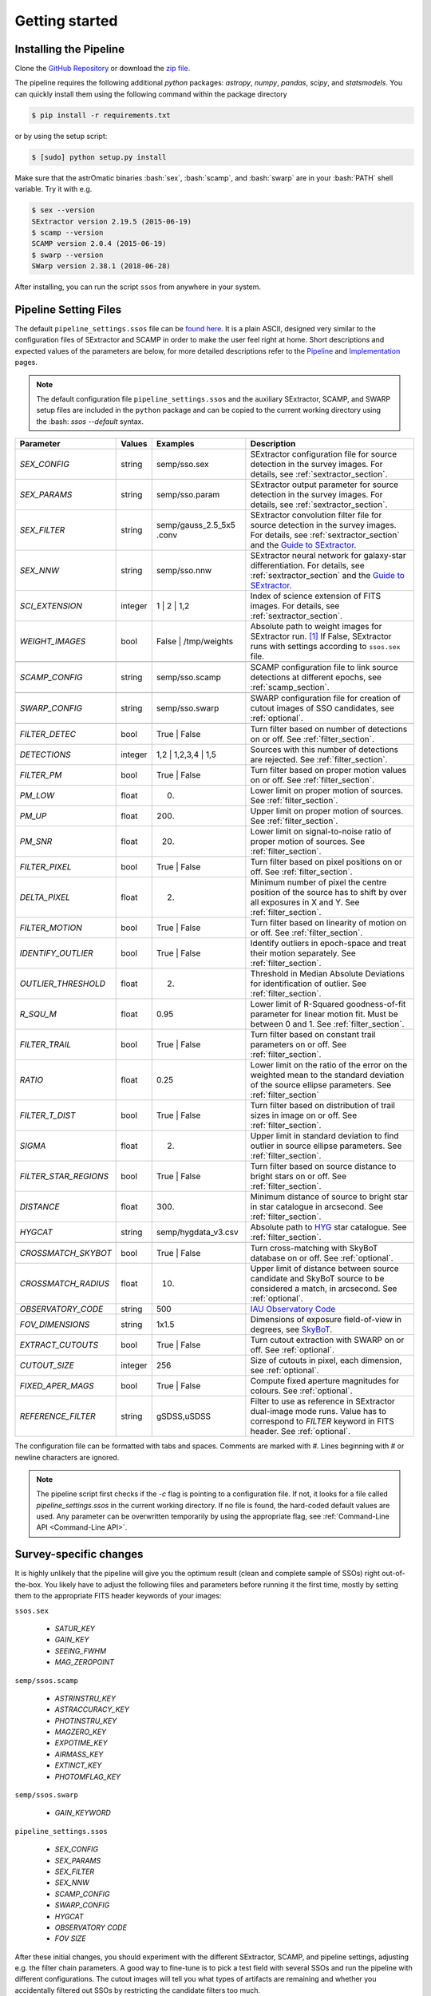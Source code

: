 ###############
Getting started
###############

.. role:: bash(code)
   :language: bash


.. role:: python(code)
   :language: python

Installing the Pipeline
=======================

Clone the `GitHub Repository <https://github.com/maxmahlke/ssos>`_ or download the `zip file <https://github.com/maxmahlke/ssos/archive/master.zip>`_.

The pipeline requires the following additional `python` packages: `astropy`, `numpy`, `pandas`, `scipy`, and `statsmodels`. You can quickly install them using the following command within the package directory

.. code-block:: bash

    $ pip install -r requirements.txt

or by using the setup script:

.. code-block:: bash

    $ [sudo] python setup.py install

Make sure that the astrOmatic binaries :bash:`sex`, :bash:`scamp`, and :bash:`swarp` are in your :bash:`PATH` shell variable. Try it with e.g.

.. code-block:: bash

    $ sex --version
    SExtractor version 2.19.5 (2015-06-19)
    $ scamp --version
    SCAMP version 2.0.4 (2015-06-19)
    $ swarp --version
    SWarp version 2.38.1 (2018-06-28)

After installing, you can run the script ``ssos`` from anywhere in your system.


Pipeline Setting Files
======================

The default ``pipeline_settings.ssos`` file can be `found here <https://github.com/maxmahlke/ssos/blob/master/ssos/pipeline_settings.ssos>`_. It is a plain ASCII, designed very similar to the configuration files of SExtractor and SCAMP in order to make the user feel right at home. Short descriptions and expected values of the parameters are below, for more detailed descriptions refer to the `Pipeline <pipeline.rst>`_ and `Implementation <implementation.rst>`_ pages.

.. note::
    The default configuration file ``pipeline_settings.ssos`` and the auxiliary SExtractor, SCAMP, and SWARP setup files are included in the ``python`` package and can be copied to the current working directory using the :bash: `ssos --default` syntax.

.. _Guide to SExtractor: http://astroa.physics.metu.edu.tr/MANUALS/sextractor/Guide2source_extractor.pdf

.. _IAU Observatory Code: http://vo.imcce.fr/webservices/data/displayIAUObsCodes.php

.. _SkyBoT: http://vo.imcce.fr/webservices/skybot/?conesearch


.. table::
    :align: center

    +-----------------------+---------+-------------------------+---------------------------------------------------------------------------+
    | Parameter             | Values  | Examples                |Description                                                                |
    +=======================+=========+=========================+===========================================================================+
    | `SEX_CONFIG`          | string  | semp/sso.sex            | SExtractor configuration file for source detection in the survey images.  |
    |                       |         |                         | For details, see :ref:`sextractor_section`.                               |
    +-----------------------+---------+-------------------------+---------------------------------------------------------------------------+
    | `SEX_PARAMS`          | string  | semp/sso.param          | SExtractor output parameter for source detection in the survey images.    |
    |                       |         |                         | For details, see :ref:`sextractor_section`.                               |
    +-----------------------+---------+-------------------------+---------------------------------------------------------------------------+
    | `SEX_FILTER`          | string  |semp/gauss_2.5_5x5 .conv | SExtractor convolution filter file for source detection in the survey     |
    |                       |         |                         | images. For details, see :ref:`sextractor_section` and the                |
    |                       |         |                         | `Guide to SExtractor`_.                                                   |
    +-----------------------+---------+-------------------------+---------------------------------------------------------------------------+
    | `SEX_NNW`             | string  | semp/sso.nnw            | SExtractor neural network for galaxy-star differentiation. For details,   |
    |                       |         |                         | see :ref:`sextractor_section` and the `Guide to SExtractor`_.             |
    +-----------------------+---------+-------------------------+---------------------------------------------------------------------------+
    | `SCI_EXTENSION`       | integer | 1 |  2 | 1,2            | Index of science extension of FITS images. For details, see               |
    |                       |         |                         | :ref:`sextractor_section`.                                                |
    +-----------------------+---------+-------------------------+---------------------------------------------------------------------------+
    | `WEIGHT_IMAGES`       | bool    | False | /tmp/weights    | Absolute path to weight images for SExtractor run. [#]_ If False,         |
    |                       |         |                         | SExtractor runs with settings according to ``ssos.sex`` file.             |
    +-----------------------+---------+-------------------------+---------------------------------------------------------------------------+
    +-----------------------+---------+-------------------------+---------------------------------------------------------------------------+
    | `SCAMP_CONFIG`        | string  | semp/sso.scamp          | SCAMP configuration file to link source detections at different epochs,   |
    |                       |         |                         | see :ref:`scamp_section`.                                                 |
    +-----------------------+---------+-------------------------+---------------------------------------------------------------------------+
    +-----------------------+---------+-------------------------+---------------------------------------------------------------------------+
    | `SWARP_CONFIG`        | string  | semp/sso.swarp          | SWARP configuration file for creation of cutout images of SSO candidates, |
    |                       |         |                         | see :ref:`optional`.                                                      |
    +-----------------------+---------+-------------------------+---------------------------------------------------------------------------+
    +-----------------------+---------+-------------------------+---------------------------------------------------------------------------+
    | `FILTER_DETEC`        | bool    | True | False            | Turn filter based on number of detections on or off.                      |
    |                       |         |                         | See :ref:`filter_section`.                                                |
    +-----------------------+---------+-------------------------+---------------------------------------------------------------------------+
    | `DETECTIONS`          | integer |  1,2 |  1,2,3,4 | 1,5   | Sources with this number of detections are rejected.                      |
    |                       |         |                         | See :ref:`filter_section`.                                                |
    +-----------------------+---------+-------------------------+---------------------------------------------------------------------------+
    | `FILTER_PM`           | bool    |   True | False          | Turn filter based on proper motion values on or off.                      |
    |                       |         |                         | See :ref:`filter_section`.                                                |
    +-----------------------+---------+-------------------------+---------------------------------------------------------------------------+
    | `PM_LOW`              | float   |     0.                  | Lower limit on proper motion of sources. See :ref:`filter_section`.       |
    +-----------------------+---------+-------------------------+---------------------------------------------------------------------------+
    | `PM_UP`               | float   |     200.                | Upper limit on proper motion of sources. See :ref:`filter_section`.       |
    +-----------------------+---------+-------------------------+---------------------------------------------------------------------------+
    | `PM_SNR`              | float   |      20.                | Lower limit on signal-to-noise ratio of proper motion of sources.         |
    |                       |         |                         | See :ref:`filter_section`.                                                |
    +-----------------------+---------+-------------------------+---------------------------------------------------------------------------+
    | `FILTER_PIXEL`        | bool    |   True | False          | Turn filter based on pixel positions on or off. See :ref:`filter_section`.|
    +-----------------------+---------+-------------------------+---------------------------------------------------------------------------+
    | `DELTA_PIXEL`         | float   |      2.                 | Minimum number of pixel the centre position of the source has to shift by |
    |                       |         |                         | over all exposures in X and Y. See :ref:`filter_section`.                 |
    +-----------------------+---------+-------------------------+---------------------------------------------------------------------------+
    | `FILTER_MOTION`       | bool    |    True | False         | Turn filter based on linearity of motion on or off.                       |
    |                       |         |                         | See :ref:`filter_section`.                                                |
    +-----------------------+---------+-------------------------+---------------------------------------------------------------------------+
    | `IDENTIFY_OUTLIER`    | bool    |    True | False         | Identify outliers in epoch-space and treat their motion separately.       |
    |                       |         |                         | See :ref:`filter_section`.                                                |
    +-----------------------+---------+-------------------------+---------------------------------------------------------------------------+
    | `OUTLIER_THRESHOLD`   | float   |     2.                  | Threshold in Median Absolute Deviations for identification of outlier.    |
    |                       |         |                         | See :ref:`filter_section`.                                                |
    +-----------------------+---------+-------------------------+---------------------------------------------------------------------------+
    | `R_SQU_M`             | float   |     0.95                | Lower limit of R-Squared goodness-of-fit parameter for linear motion fit. |
    |                       |         |                         | Must be between 0 and 1. See :ref:`filter_section`.                       |
    +-----------------------+---------+-------------------------+---------------------------------------------------------------------------+
    | `FILTER_TRAIL`        | bool    |      True | False       | Turn filter based on constant trail parameters on or off.                 |
    |                       |         |                         | See :ref:`filter_section`.                                                |
    +-----------------------+---------+-------------------------+---------------------------------------------------------------------------+
    | `RATIO`               | float   |      0.25               | Lower limit on the ratio of the error on the weighted mean to the standard|
    |                       |         |                         | deviation of the source ellipse parameters. See :ref:`filter_section`     |
    +-----------------------+---------+-------------------------+---------------------------------------------------------------------------+
    | `FILTER_T_DIST`       | bool    |     True | False        | Turn filter based on distribution of trail sizes in image on or off.      |
    |                       |         |                         | See :ref:`filter_section`.                                                |
    +-----------------------+---------+-------------------------+---------------------------------------------------------------------------+
    | `SIGMA`               | float   |         2.              | Upper limit in standard deviation to find outlier in source ellipse       |
    |                       |         |                         | parameters. See :ref:`filter_section`.                                    |
    +-----------------------+---------+-------------------------+---------------------------------------------------------------------------+
    | `FILTER_STAR_REGIONS` | bool    |      True | False       | Turn filter based on source distance to bright stars on or off.           |
    |                       |         |                         | See :ref:`filter_section`.                                                |
    +-----------------------+---------+-------------------------+---------------------------------------------------------------------------+
    | `DISTANCE`            | float   |        300.             | Minimum distance of source to bright star in star catalogue in arcsecond. |
    |                       |         |                         | See :ref:`filter_section`.                                                |
    +-----------------------+---------+-------------------------+---------------------------------------------------------------------------+
    | `HYGCAT`              | string  | semp/hygdata_v3.csv     | Absolute path to `HYG <http://www.astronexus.com/hyg>`_ star catalogue.   |
    |                       |         |                         | See :ref:`filter_section`.                                                |
    +-----------------------+---------+-------------------------+---------------------------------------------------------------------------+
    +-----------------------+---------+-------------------------+---------------------------------------------------------------------------+
    | `CROSSMATCH_SKYBOT`   | bool    |     True | False        | Turn cross-matching with SkyBoT database on or off. See :ref:`optional`.  |
    +-----------------------+---------+-------------------------+---------------------------------------------------------------------------+
    | `CROSSMATCH_RADIUS`   | float   |        10.              | Upper limit of distance between source candidate and SkyBoT source to     |
    |                       |         |                         | be considered a match, in arcsecond. See :ref:`optional`.                 |
    +-----------------------+---------+-------------------------+---------------------------------------------------------------------------+
    | `OBSERVATORY_CODE`    | string  |        500              | `IAU Observatory Code`_                                                   |
    +-----------------------+---------+-------------------------+---------------------------------------------------------------------------+
    | `FOV_DIMENSIONS`      | string  |       1x1.5             | Dimensions of exposure field-of-view in degrees, see `SkyBoT`_.           |
    +-----------------------+---------+-------------------------+---------------------------------------------------------------------------+
    | `EXTRACT_CUTOUTS`     | bool    |     True | False        | Turn cutout extraction with SWARP on or off. See :ref:`optional`.         |
    +-----------------------+---------+-------------------------+---------------------------------------------------------------------------+
    | `CUTOUT_SIZE`         | integer |        256              | Size of cutouts in pixel, each dimension, see :ref:`optional`.            |
    +-----------------------+---------+-------------------------+---------------------------------------------------------------------------+
    | `FIXED_APER_MAGS`     | bool    |    True | False         | Compute fixed aperture magnitudes for colours. See :ref:`optional`.       |
    +-----------------------+---------+-------------------------+---------------------------------------------------------------------------+
    | `REFERENCE_FILTER`    | string  |         gSDSS,uSDSS     | Filter to use as reference in SExtractor dual-image mode runs. Value has  |
    |                       |         |                         | to correspond to `FILTER` keyword in FITS header. See :ref:`optional`.    |
    +-----------------------+---------+-------------------------+---------------------------------------------------------------------------+

The configuration file can be formatted with tabs and spaces. Comments are marked with `#`. Lines beginning with # or newline characters are ignored.

.. note:: The pipeline script first checks if the `-c` flag is pointing to a configuration file. If not, it looks for a file called `pipeline_settings.ssos` in the current working directory. If no file is found, the hard-coded default values are used. Any parameter can be overwritten temporarily by using the appropriate flag, see :ref:`Command-Line API <Command-Line API>`.


Survey-specific changes
=======================

It is highly unlikely that the pipeline will give you the optimum result (clean and complete sample of SSOs) right out-of-the-box. You likely have to adjust the following files and parameters before running it the first time, mostly by setting them to the appropriate FITS header keywords of your images:



``ssos.sex``

    - `SATUR_KEY`

    - `GAIN_KEY`

    - `SEEING_FWHM`

    - `MAG_ZEROPOINT`


``semp/ssos.scamp``

    - `ASTRINSTRU_KEY`

    - `ASTRACCURACY_KEY`

    - `PHOTINSTRU_KEY`

    - `MAGZERO_KEY`

    - `EXPOTIME_KEY`

    - `AIRMASS_KEY`

    - `EXTINCT_KEY`

    - `PHOTOMFLAG_KEY`


``semp/ssos.swarp``

    - `GAIN_KEYWORD`



``pipeline_settings.ssos``

    - `SEX_CONFIG`

    - `SEX_PARAMS`

    - `SEX_FILTER`

    - `SEX_NNW`

    - `SCAMP_CONFIG`

    - `SWARP_CONFIG`

    - `HYGCAT`

    - `OBSERVATORY CODE`

    - `FOV SIZE`


After these initial changes, you should experiment with the different SExtractor, SCAMP, and pipeline settings, adjusting e.g. the filter chain parameters. A good way to fine-tune is to pick a test field with several SSOs and run the pipeline with different configurations. The cutout images will tell you what types of artifacts are remaining and whether you accidentally filtered out SSOs by restricting the candidate filters too much.


Input Files
===========

Input files are the survey images, passed to the pipeline in one directory:

.. code-block :: bash

    $ ssos path/to/images

The images **must** have a ``.fits`` file ending to be recognized by the script.

If weight images shall be passed to the SExtractor runs, specify the directory containing the weight images using the `WEIGHT_IMAGES` parameter in the ``pipeline_settings.ssos``. The weight images need to have the same filename as the exposures they shall be applied on, but with a ``_SCI_EXTENSION.weight`` file extension replacing the ``.fits``, where `SCI_EXTENSION` has to be replaced by the appropriate extension integer. [#]_

Output Files
============

The script creates several directories in the target directory (CWD by default). The cats directory contains the SExtractor and SCAMP catalogues and the final output ssos.csv. For every SExtractor catalogue, there is also one .ahead file with the same filename. This file contains the observation date as MJD-OBS keyword, which is required for the subsequent run of SCAMP. SCAMP looks for extensions of catalogue headers in .ahead files.

The cutouts directory contains the cutouts made by SWarp of the SSO detections. In the logs directory, you can find the log file of the pipeline, following the naming scheme sso_$CURRENTDATETIME.log. The skybot directory stores the SkyBoT query results.

To judge the results of the pipeline, first go into the logfile. It looks like this:

.. code-block :: bash

    $ cat /tmp/logs/sso_20180906142433.log

        --- SSO Recovery Pipeline ---       --- 14:24:33 2018/09/06 ---

    SEX_CONFIG          semp/ssos.sex
    SEX_PARAMS          semp/ssos.param
    SEX_NNW             semp/default.nnw
    SEX_FILTER          semp/gauss_2.5_5x5.conv
    SCI_EXTENSION       0
    SCAMP_CONFIG        semp/ssos.scamp
    SWARP_CONFIG        semp/ssos.swarp
    FILTER_DETEC        True
    DETECTIONS          1,2,3
    FILTER_PM           True
    PM_LOW              0
    PM_UP               225
    PM_SNR              20
    FILTER_PIXEL        True
    DELTA_PIXEL         2
    FILTER_MOTION       True
    IDENTIFY_OUTLIER    True
    OUTLIER_THRESHOLD   2
    R_SQU_M             0.95
    FILTER_TRAIL        False
    RATIO               0.25
    FILTER_T_DIST       False
    SIGMA               2
    FILTER_STAR_REGIONS True
    DISTANCE            300
    HYGCAT              semp/hygdata_v3.csv
    CROSSMATCH_SKYBOT   True
    CROSSMATCH_RADIUS   10
    OBSERVATORY_CODE    500
    FOV_DIMENSIONS      1.5x1.5
    EXTRACT_CUTOUTS     True
    FIXED_APER_MAGS     False
    REFERENCE_FILTER    gSDSS
    WEIGHT_IMAGES       False
    CUTOUT_SIZE         256

    21 Exposures    |   epoch1 |   35.92deg Ecliptic Latitude


    Running SExtractor..
    Running SCAMP.. Done.

     --- Starting Filter pipeline ---

    All Sources          15323
    FILTER_DETEC         7744
    FILTER_PM            30
    FILTER_PIXEL         30
    FILTER_MOTION        8
    FILTER_STAR_REGIONS  7

    Cross-matching SSO candidates with SkyBoT.. 2 matches found.

    Extracting cutouts with SWARP.. Done.

    All done!   |   7 SSO candidates found  |   The analysis ran in 4 seconds

    Output File: /tmp/cats/ssos.csv
    Log File:   /tmp/logs/sso_20180906142433.log

In case an SSO was detected, you should look at the ``cats/ssos.csv`` file and the cutouts to verify the detection. In ``cats/ssos.csv``, you can also find basic SkyBoT parameters, if the object was successfully matched. For more detailed information on the possible match, look into the SkyBoT queries in ``skybot/``.

The final database contains the following columns

.. code-block:: bash

    SOURCE_NUMBER - SCAMP groups detections into sources by giving them the same SOURCE_NUMBER
    CATALOG_NUMBER - Number of SExtractor catalog containing this source detections
    RA - Right Asecension of source in degree
    DEC - Declincation of source in degree
    EPOCH - Beginning of observation in decimalyear
    MAG - Magnitude
    MAGERR - Error of magnitude as derived by SExtractor
    PM - Proper motion of source in "/h
    PMERR - Error on proper motion
    PMRA - Proper motion in RA in "/h
    PMRA_ERR - Error
    PMDEC - Proper motion in Dec in "/h
    PMDEC_ERR - Error
    MID_EXP_MJD - Mid-exposure time in MJD
    DATE-OBS_EXP - Beginning of observation in ISOT format
    EXPTIME_EXP - Exposure time
    OBJECT_EXP - Object ID of J_VAR field
    FILTER_EXP - Name of filter that the field was imaged in
    RA_EXP - Center right ascension coordinate of exposure
    DEC_EXP - Center declination coordinate of exposure
    FILENAME_EXP - Filename of input image that the SSO was detected in
    SKYBOT_NAME - If matched, name of matching SSO
    SKYBOT_CLASS - Class of SkyBoT match
    SKYBOT_MAG - Predicted magnitude
    SKYBOT_RA - Predicted RA
    SKYBOT_DEC - Predicted Dec
    SKYBOT_PMRA - Predicted PM in RA
    SKYBOT_PMDEC - Predicted PM in Dec
    SKYBOT_NUMBER - SkyBoT match number
    X_IMAGE - position of source in exposure in X in pixel
    Y_IMAGE - position of source in exposure in Y in pixel
    AWIN_IMAGE - Semi-major axis of fitted source ellipse in pixel
    ERRA_IMAGE - Error
    BWIN_IMAGE - Semi-minor axis of fitted source ellipse in pixel
    ERRB_IMAGE - Error
    THETAWIN_IMAGE - Angle of source, see SExtractor guide
    ERRTHETA_IMAGE - Error
    ERRA_WORLD - Error of AWIN in degree
    ERRB_WORLD - Error of BWIN in degree
    ERRTHETA_WORLD - Error of THETAWIN in degree
    ERRX2_WORLD - Variance of RA in degree
    ERRY2_WORLD - Variance of Dec in degree
    ERRXY_WORLD - Covariance of RA/Dec in degree
    FLAGS_EXTRACTION - SCAMP parameter
    FLAGS_SCAMP - SCAMP parameter
    FLAGS_IMA - SCAMP parameter
    FLAS_SSOS - Flags added by ssos pipeline

More information on these parameters can be found in the `SExtractor <https://readthedocs.org/projects/sextractor/>`_ and `SCAMP <https://scamp.readthedocs.io/en/latest/>`_ manuals.


.. _clapi:

Command-Line API
================

Again, the command-line API is heavily inspired by the SExtractor and SCAMP softwares. The following help is printed when the pipeline is called without arguments or with the ``-h`` or ``--help`` flag set:

.. code-block:: bash

    $ ssos --help
    usage: ssos [-h] [-c SET_UP] [-t TARGET] [-l LOG] [-q] [--sex] [--scamp]
            [--swarp] [--skybot] [-FILTER_DETEC bool] [-FILTER_PM bool]
            [-FILTER_PIXEL bool] [-FILTER_MOTION bool]
            [-IDENTIFY_OUTLIERS bool] [-FILTER_TRAIL bool]
            [-FILTER_T_DIST bool] [-FILTER_STAR_REGIONS bool]
            [-CROSSMATCH_SKYBOT bool] [-EXTRACT_CUTOUTS bool]
            [-FIXED_APER_MAGS bool] [-SEX_CONFIG value] [-SEX_PARAMS value]
            [-SEX_FILTER value] [-SEX_NNW value] [-SCAMP_CONFIG value]
            [-SWARP_CONFIG value] [-SCI_EXTENSION value]
            [-WEIGHT_IMAGESDETECTIONS value] [-PM_LOW value] [-PM_UP value]
            [-PM_SNR value] [-DELTA_PIXEL value] [-OUTLIER_THRESHOLD value]
            [-R_SQU_M value] [-R_SQU_T value] [-SIGMA value] [-DISTANCE value]
            [-HYGCAT value] [-CROSSMATCH_RADIUS value] [-CUTOUT_SIZE value]
            [-REFERENCE_FILTER value] [-OBSERVATORY_CODE value]
            [-FOV_DIMENSIONS value]
            fields [fields ...]

    Pipeline to search for Solar System objects in wide-field imaging surveys

    positional arguments:
      fields                Path to directory of field to be searched

    optional arguments:
      -h, --help            show this help message and exit
      -c SET_UP, --config SET_UP
                            Path to configuration file
      -t TARGET, --target TARGET
                            Target directory to save fits files. If no target
                            given, writing to CWD
      -l LOG, --log LOG     Set the logging level. Valid arguments are DEBUG,
                            INFO, WARNING, ERROR, CRITICAl.
      -q, --quiet           Suppress logging to console
      --sex                 Force SExtractor runs
      --scamp               Force SCAMP runs
      --swarp               Force SWARP runs
      --skybot              Force SkyBoT query

    Filter Settings:
      -FILTER_DETEC bool    Override FILTER_DETEC setting. Must be True or False.
      -FILTER_PM bool       Override FILTER_PM setting. Must be True or False.
      -FILTER_PIXEL bool    Override FILTER_PIXEL setting. Must be True or False.
      -FILTER_MOTION bool   Override FILTER_MOTION setting. Must be True or False.
      -IDENTIFY_OUTLIERS bool
                            Override IDENTIFY_OUTLIERS setting. Must be True or
                            False.
      -FILTER_TRAIL bool    Override FILTER_TRAIL setting. Must be True or False.
      -FILTER_T_DIST bool   Override FILTER_T_DIST setting. Must be True or False.
      -FILTER_STAR_REGIONS bool
                            Override FILTER_STAR_REGIONS setting. Must be True or
                            False.
      -CROSSMATCH_SKYBOT bool
                            Override CROSSMATCH_SKYBOT setting. Must be True or
                            False.
      -EXTRACT_CUTOUTS bool
                            Override EXTRACT_CUTOUTS setting. Must be True or
                            False.
      -FIXED_APER_MAGS bool
                            Override FIXED_APER_MAGS setting. Must be True or
                            False.
      -SEX_CONFIG value     Override SEX_CONFIG setting.
      -SEX_PARAMS value     Override SEX_PARAMS setting.
      -SEX_FILTER value     Override SEX_FILTER setting.
      -SEX_NNW value        Override SEX_NNW setting.
      -SCAMP_CONFIG value   Override SCAMP_CONFIG setting.
      -SWARP_CONFIG value   Override SWARP_CONFIG setting.
      -SCI_EXTENSION value  Override SCI_EXTENSION setting.
      -WEIGHT_IMAGESDETECTIONS value
                            Override WEIGHT_IMAGESDETECTIONS setting.
      -PM_LOW value         Override PM_LOW setting.
      -PM_UP value          Override PM_UP setting.
      -PM_SNR value         Override PM_SNR setting.
      -DELTA_PIXEL value    Override DELTA_PIXEL setting.
      -OUTLIER_THRESHOLD value
                            Override OUTLIER_THRESHOLD setting.
      -R_SQU_M value        Override R_SQU_M setting.
      -R_SQU_T value        Override R_SQU_T setting.
      -SIGMA value          Override SIGMA setting.
      -DISTANCE value       Override DISTANCE setting.
      -HYGCAT value         Override HYGCAT setting.
      -CROSSMATCH_RADIUS value
                            Override CROSSMATCH_RADIUS setting.
      -CUTOUT_SIZE value    Override CUTOUT_SIZE setting.
      -REFERENCE_FILTER value
                            Override REFERENCE_FILTER setting.
      -OBSERVATORY_CODE value
                            Override OBSERVATORY_CODE setting.
      -FOV_DIMENSIONS value
                            Override FOV_DIMENSIONS setting.

.. [#] The implementation does not allow for empty strings (e.g. to point to the current working directory). Instead, put the absolute path.
.. [#] Do not forget to change the `WEIGHT_TYPE` parameter in ``ssos.sex`` to activate the weight images, only supplying the path to the directory is not enough.
